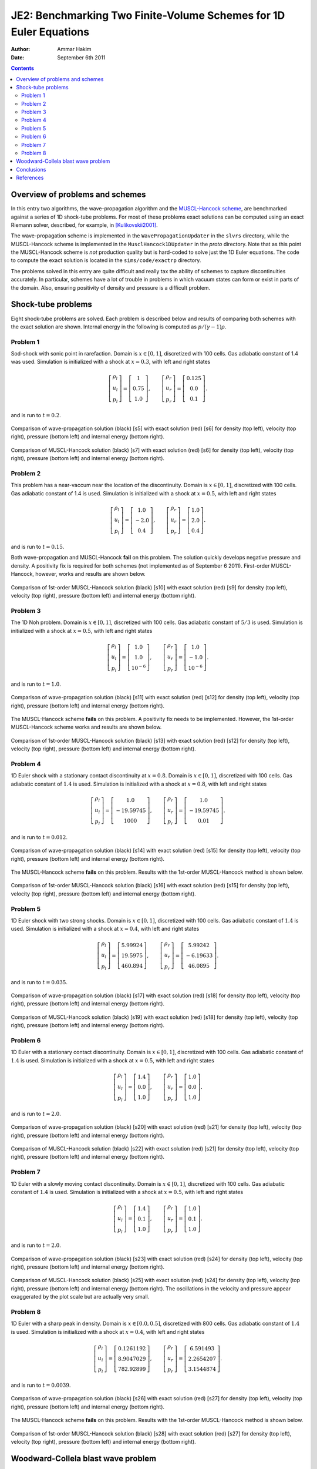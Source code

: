 JE2: Benchmarking Two Finite-Volume Schemes for 1D Euler Equations
==================================================================

:Author: Ammar Hakim
:Date: September 6th 2011

.. contents::

Overview of problems and schemes
--------------------------------

In this entry two algorithms, the wave-propagation algorithm and the
`MUSCL-Hancock scheme <http://ammar-hakim.org/hancock-muscl.html>`_,
are benchmarked against a series of 1D shock-tube problems. For most
of these problems exact solutions can be computed using an exact
Riemann solver, described, for example, in [Kulikovskii2001]_.

The wave-propagation scheme is implemented in the
``WavePropagationUpdater`` in the ``slvrs`` directory, while the
MUSCL-Hancock scheme is implemented in the ``MusclHancock1DUpdater``
in the `proto` directory. Note that as this point the MUSCL-Hancock
scheme is *not* production quality but is hard-coded to solve just the
1D Euler equations. The code to compute the exact solution is located
in the ``sims/code/exactrp`` directory.

The problems solved in this entry are quite difficult and really tax
the ability of schemes to capture discontinuities accurately. In
particular, schemes have a lot of trouble in problems in which vacuum
states can form or exist in parts of the domain. Also, ensuring
positivity of density and pressure is a difficult problem.

Shock-tube problems
-------------------

Eight shock-tube problems are solved. Each problem is described below
and results of comparing both schemes with the exact solution are
shown. Internal energy in the following is computed as
:math:`p/(\gamma-1)\rho`.

Problem 1
+++++++++

Sod-shock with sonic point in rarefaction. Domain is :math:`x \in
[0,1]`, discretized with 100 cells. Gas adiabatic constant of 1.4 was
used. Simulation is initialized with a shock at :math:`x=0.3`, with
left and right states

.. math::

  \left[
    \begin{matrix}
      \rho_l \\
      u_l \\
      p_l
    \end{matrix}
  \right]
  = 
  \left[
    \begin{matrix}
      1 \\
      0.75 \\
      1.0
    \end{matrix}
  \right],
  \qquad
  \left[
    \begin{matrix}
      \rho_r \\
      u_r \\
      p_r
    \end{matrix}
  \right]
  = 
  \left[
    \begin{matrix}
      0.125 \\
      0.0 \\
      0.1
    \end{matrix}
  \right].

and is run to :math:`t=0.2`.

.. figure:: s5-euler-shock-wave_exact_cmp.png
  :width: 100%
  :align: center

  Comparison of wave-propagation solution (black) [s5] with exact
  solution (red) [s6] for density (top left), velocity (top right),
  pressure (bottom left) and internal energy (bottom right).

.. figure:: s7-euler-shock-muscl_exact_cmp.png
  :width: 100%
  :align: center

  Comparison of MUSCL-Hancock solution (black) [s7] with exact
  solution (red) [s6] for density (top left), velocity (top right),
  pressure (bottom left) and internal energy (bottom right).

Problem 2
+++++++++

This problem has a near-vaccum near the location of the
discontinuity. Domain is :math:`x \in [0,1]`, discretized with 100
cells. Gas adiabatic constant of 1.4 is used. Simulation is
initialized with a shock at :math:`x=0.5`, with left and right states

.. math::

  \left[
    \begin{matrix}
      \rho_l \\
      u_l \\
      p_l
    \end{matrix}
  \right]
  = 
  \left[
    \begin{matrix}
      1.0 \\
      -2.0 \\
      0.4
    \end{matrix}
  \right],
  \qquad
  \left[
    \begin{matrix}
      \rho_r \\
      u_r \\
      p_r
    \end{matrix}
  \right]
  = 
  \left[
    \begin{matrix}
      1.0 \\
      2.0 \\
      0.4
    \end{matrix}
  \right].

and is run to :math:`t=0.15`.

Both wave-propagation and MUSCL-Hancock **fail** on this problem. The
solution quickly develops negative pressure and density. A positivity
fix is required for both schemes (not implemented as of September 6
2011). First-order MUSCL-Hancock, however, works and results are shown
below.

.. figure:: s10-euler-shock-muscl_exact_cmp.png
  :width: 100%
  :align: center

  Comparison of 1st-order MUSCL-Hancock solution (black) [s10] with
  exact solution (red) [s9] for density (top left), velocity (top
  right), pressure (bottom left) and internal energy (bottom
  right).

Problem 3
+++++++++

The 1D Noh problem. Domain is :math:`x \in [0,1]`, discretized with
100 cells. Gas adiabatic constant of :math:`5/3` is used. Simulation
is initialized with a shock at :math:`x=0.5`, with left and right
states

.. math::

  \left[
    \begin{matrix}
      \rho_l \\
      u_l \\
      p_l
    \end{matrix}
  \right]
  = 
  \left[
    \begin{matrix}
      1.0 \\
      1.0 \\
      10^{-6}
    \end{matrix}
  \right],
  \qquad
  \left[
    \begin{matrix}
      \rho_r \\
      u_r \\
      p_r
    \end{matrix}
  \right]
  = 
  \left[
    \begin{matrix}
      1.0 \\
      -1.0 \\
      10^{-6}
    \end{matrix}
  \right].

and is run to :math:`t=1.0`.

.. figure:: s11-euler-shock-wave_exact_cmp.png
  :width: 100%
  :align: center

  Comparison of wave-propagation solution (black) [s11] with exact
  solution (red) [s12] for density (top left), velocity (top right),
  pressure (bottom left) and internal energy (bottom right).

The MUSCL-Hancock scheme **fails** on this problem. A positivity fix
needs to be implemented. However, the 1st-order MUSCL-Hancock scheme
works and results are shown below.

.. figure:: s13-euler-shock-muscl_exact_cmp.png
  :width: 100%
  :align: center

  Comparison of 1st-order MUSCL-Hancock solution (black) [s13] with
  exact solution (red) [s12] for density (top left), velocity (top
  right), pressure (bottom left) and internal energy (bottom right).

Problem 4
+++++++++

1D Euler shock with a stationary contact discontinuity at
:math:`x=0.8`. Domain is :math:`x \in [0,1]`, discretized with 100
cells. Gas adiabatic constant of :math:`1.4` is used. Simulation is
initialized with a shock at :math:`x=0.8`, with left and right states

.. math::

  \left[
    \begin{matrix}
      \rho_l \\
      u_l \\
      p_l
    \end{matrix}
  \right]
  = 
  \left[
    \begin{matrix}
      1.0 \\
      -19.59745 \\
      1000
    \end{matrix}
  \right],
  \qquad
  \left[
    \begin{matrix}
      \rho_r \\
      u_r \\
      p_r
    \end{matrix}
  \right]
  = 
  \left[
    \begin{matrix}
      1.0 \\
      -19.59745 \\
      0.01
    \end{matrix}
  \right].

and is run to :math:`t=0.012`.

.. figure:: s14-euler-shock-wave_exact_cmp.png
  :width: 100%
  :align: center

  Comparison of wave-propagation solution (black) [s14] with exact
  solution (red) [s15] for density (top left), velocity (top right),
  pressure (bottom left) and internal energy (bottom right).

The MUSCL-Hancock scheme **fails** on this problem. Results with the
1st-order MUSCL-Hancock method is shown below.

.. figure:: s16-euler-shock-muscl_exact_cmp.png
  :width: 100%
  :align: center

  Comparison of 1st-order MUSCL-Hancock solution (black) [s16] with
  exact solution (red) [s15] for density (top left), velocity (top
  right), pressure (bottom left) and internal energy (bottom right).

Problem 5
+++++++++

1D Euler shock with two strong shocks. Domain is :math:`x \in [0,1]`,
discretized with 100 cells. Gas adiabatic constant of :math:`1.4` is
used. Simulation is initialized with a shock at :math:`x=0.4`, with
left and right states

.. math::

  \left[
    \begin{matrix}
      \rho_l \\
      u_l \\
      p_l
    \end{matrix}
  \right]
  = 
  \left[
    \begin{matrix}
      5.99924 \\
      19.5975 \\
      460.894
    \end{matrix}
  \right],
  \qquad
  \left[
    \begin{matrix}
      \rho_r \\
      u_r \\
      p_r
    \end{matrix}
  \right]
  = 
  \left[
    \begin{matrix}
      5.99242 \\
      -6.19633 \\
      46.0895
    \end{matrix}
  \right].

and is run to :math:`t=0.035`.

.. figure:: s17-euler-shock-wave_exact_cmp.png
  :width: 100%
  :align: center

  Comparison of wave-propagation solution (black) [s17] with exact
  solution (red) [s18] for density (top left), velocity (top right),
  pressure (bottom left) and internal energy (bottom right).

.. figure:: s19-euler-shock-muscl_exact_cmp.png
  :width: 100%
  :align: center

  Comparison of MUSCL-Hancock solution (black) [s19] with exact
  solution (red) [s18] for density (top left), velocity (top right),
  pressure (bottom left) and internal energy (bottom right).

Problem 6
+++++++++

1D Euler with a stationary contact discontinuity. Domain is :math:`x
\in [0,1]`, discretized with 100 cells. Gas adiabatic constant of
:math:`1.4` is used. Simulation is initialized with a shock at
:math:`x=0.5`, with left and right states

.. math::

  \left[
    \begin{matrix}
      \rho_l \\
      u_l \\
      p_l
    \end{matrix}
  \right]
  = 
  \left[
    \begin{matrix}
      1.4 \\
      0.0 \\
      1.0
    \end{matrix}
  \right],
  \qquad
  \left[
    \begin{matrix}
      \rho_r \\
      u_r \\
      p_r
    \end{matrix}
  \right]
  = 
  \left[
    \begin{matrix}
      1.0 \\
      0.0 \\
      1.0
    \end{matrix}
  \right].

and is run to :math:`t=2.0`.

.. figure:: s20-euler-shock-wave_exact_cmp.png
  :width: 100%
  :align: center

  Comparison of wave-propagation solution (black) [s20] with exact
  solution (red) [s21] for density (top left), velocity (top right),
  pressure (bottom left) and internal energy (bottom right).

.. figure:: s22-euler-shock-muscl_exact_cmp.png
  :width: 100%
  :align: center

  Comparison of MUSCL-Hancock solution (black) [s22] with exact
  solution (red) [s21] for density (top left), velocity (top right),
  pressure (bottom left) and internal energy (bottom right).

Problem 7
+++++++++

1D Euler with a slowly moving contact discontinuity. Domain is
:math:`x \in [0,1]`, discretized with 100 cells. Gas adiabatic
constant of :math:`1.4` is used. Simulation is initialized with a
shock at :math:`x=0.5`, with left and right states

.. math::

  \left[
    \begin{matrix}
      \rho_l \\
      u_l \\
      p_l
    \end{matrix}
  \right]
  = 
  \left[
    \begin{matrix}
      1.4 \\
      0.1 \\
      1.0
    \end{matrix}
  \right],
  \qquad
  \left[
    \begin{matrix}
      \rho_r \\
      u_r \\
      p_r
    \end{matrix}
  \right]
  = 
  \left[
    \begin{matrix}
      1.0 \\
      0.1 \\
      1.0
    \end{matrix}
  \right].

and is run to :math:`t=2.0`.

.. figure:: s23-euler-shock-wave_exact_cmp.png
  :width: 100%
  :align: center

  Comparison of wave-propagation solution (black) [s23] with exact
  solution (red) [s24] for density (top left), velocity (top right),
  pressure (bottom left) and internal energy (bottom right).

.. figure:: s25-euler-shock-muscl_exact_cmp.png
  :width: 100%
  :align: center

  Comparison of MUSCL-Hancock solution (black) [s25] with exact
  solution (red) [s24] for density (top left), velocity (top right),
  pressure (bottom left) and internal energy (bottom right). The
  oscillations in the velocity and pressure appear exaggerated by the
  plot scale but are actually very small.

Problem 8
+++++++++

1D Euler with a sharp peak in density. Domain is :math:`x \in
[0.0,0.5]`, discretized with 800 cells. Gas adiabatic constant of
:math:`1.4` is used. Simulation is initialized with a shock at
:math:`x=0.4`, with left and right states

.. math::

  \left[
    \begin{matrix}
      \rho_l \\
      u_l \\
      p_l
    \end{matrix}
  \right]
  = 
  \left[
    \begin{matrix}
      0.1261192 \\
      8.9047029 \\
      782.92899
    \end{matrix}
  \right],
  \qquad
  \left[
    \begin{matrix}
      \rho_r \\
      u_r \\
      p_r
    \end{matrix}
  \right]
  = 
  \left[
    \begin{matrix}
      6.591493 \\
      2.2654207 \\
      3.1544874
    \end{matrix}
  \right].

and is run to :math:`t=0.0039`.

.. figure:: s26-euler-shock-wave_exact_cmp.png
  :width: 100%
  :align: center

  Comparison of wave-propagation solution (black) [s26] with exact
  solution (red) [s27] for density (top left), velocity (top right),
  pressure (bottom left) and internal energy (bottom right).

The MUSCL-Hancock scheme **fails** on this problem. Results with the
1st-order MUSCL-Hancock method is shown below.

.. figure:: s28-euler-shock-muscl_exact_cmp.png
  :width: 100%
  :align: center

  Comparison of 1st-order MUSCL-Hancock solution (black) [s28] with
  exact solution (red) [s27] for density (top left), velocity (top
  right), pressure (bottom left) and internal energy (bottom right).


Woodward-Collela blast wave problem
-----------------------------------

XXX

Conclusions
-----------

One of the aims of this note was to determine what modifications are
needed to the wave-propagation scheme and the MUSCL-Hancock scheme to
make them more robust and accurate. Note that the MUSCL-Hancock scheme
tested here is only a prototype version and fails on a number of
problems. The tests in conducted in this entry will allow a better
production quality solver to be developed.

The lessons learned are:

- The wave-propagation scheme needs a positivity fix. For this, a
  density and pressure floor should be added. More importantly, if the
  Roe averages lead to a NaN or negative pressure, the Roe fluxes
  should be replaced (automatically) with a diffusive, but positivity
  preserving, Rusanov (Lax) flux.

- The MUSCL-Hancock scheme needs a positivity fix also: essentially,
  if the predicted edge values are negative the slope in the cell
  should be simply set to zero. This is the main reason why the 2nd
  order MUSCL-Hancock scheme fails as the predicted edge values do not
  preserve positivity.

- More accurate (than Rusanov flux) numerical flux needs to be
  implemented. An HLLC flux will help reduce the diffusion as compared
  to the wave-propagation scheme.

References
----------

.. [Kulikovskii2001] Andrei G. Kulikoviskii and Nikolai V. Pogorelov
   and Andrei Yu. Semenov, *Mathematical Aspects of Numerical
   Solutions of Hyperbolic Systems*, Chapman and Hall/CRC, 2001.